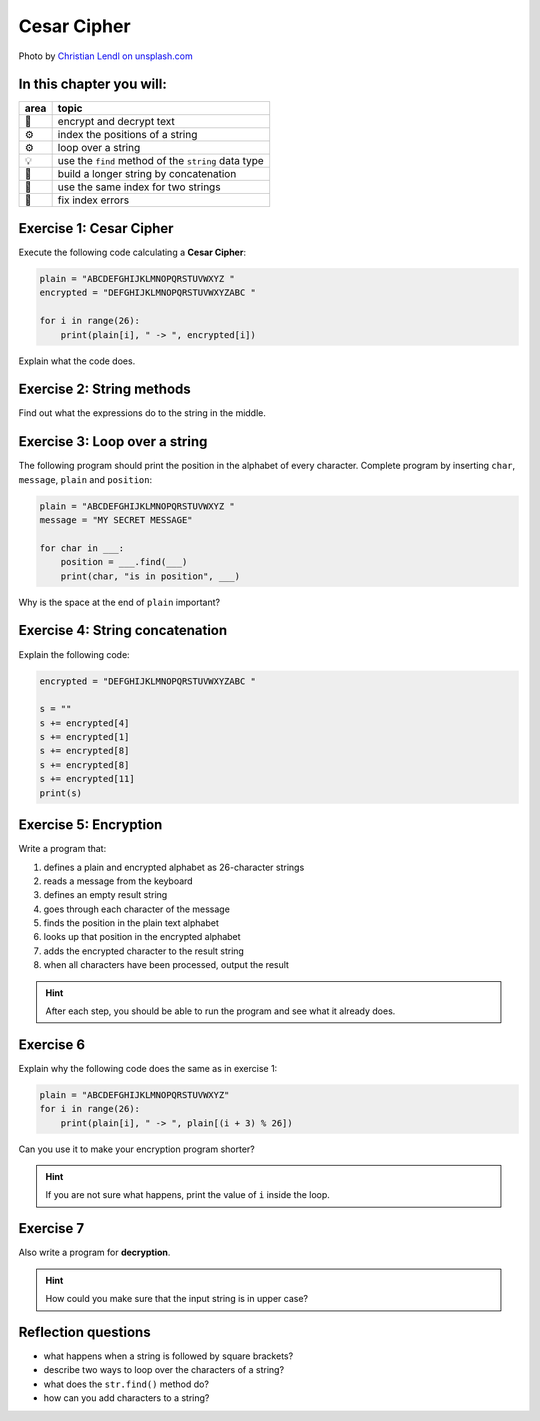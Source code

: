 Cesar Cipher
============

.. image:: enigma.jpg

Photo by `Christian Lendl on unsplash.com <https://unsplash.com/@dchris?utm_content=creditCopyText&utm_medium=referral&utm_source=unsplash>`__

In this chapter you will:
-------------------------

======= ====================================
area    topic
======= ====================================
🚀      encrypt and decrypt text
⚙       index the positions of a string
⚙       loop over a string
💡      use the ``find`` method of the ``string`` data type
🔀      build a longer string by concatenation
🔀      use the same index for two strings
🐞      fix index errors
======= ====================================


Exercise 1: Cesar Cipher
------------------------

Execute the following code calculating a **Cesar Cipher**:

.. code:: python3

   plain = "ABCDEFGHIJKLMNOPQRSTUVWXYZ "
   encrypted = "DEFGHIJKLMNOPQRSTUVWXYZABC "

   for i in range(26):
       print(plain[i], " -> ", encrypted[i])

Explain what the code does.


Exercise 2: String methods
--------------------------

Find out what the expressions do to the string in the middle.

.. figure:: strings.png

Exercise 3: Loop over a string
------------------------------

The following program should print the position in the alphabet of every character.
Complete program by inserting ``char``, ``message``, ``plain`` and ``position``:

.. code:: python3

   plain = "ABCDEFGHIJKLMNOPQRSTUVWXYZ "
   message = "MY SECRET MESSAGE"

   for char in ___:
       position = ___.find(___)
       print(char, "is in position", ___)

Why is the space at the end of ``plain`` important?

Exercise 4: String concatenation
--------------------------------

Explain the following code:

.. code:: python3

   encrypted = "DEFGHIJKLMNOPQRSTUVWXYZABC "

   s = ""
   s += encrypted[4]
   s += encrypted[1]
   s += encrypted[8]
   s += encrypted[8]
   s += encrypted[11]
   print(s)

Exercise 5: Encryption
----------------------

Write a program that:

1. defines a plain and encrypted alphabet as 26-character strings
2. reads a message from the keyboard
3. defines an empty result string
4. goes through each character of the message
5. finds the position in the plain text alphabet
6. looks up that position in the encrypted alphabet
7. adds the encrypted character to the result string
8. when all characters have been processed, output the result

.. hint::

   After each step, you should be able to run the program
   and see what it already does.

Exercise 6
----------

Explain why the following code does the same as in exercise 1:

.. code:: python3

   plain = "ABCDEFGHIJKLMNOPQRSTUVWXYZ"
   for i in range(26):
       print(plain[i], " -> ", plain[(i + 3) % 26])

Can you use it to make your encryption program shorter?

.. hint::

   If you are not sure what happens, print the value of ``i`` inside the loop.

Exercise 7
----------

Also write a program for **decryption**.

.. hint::

   How could you make sure that the input string is in upper case?

Reflection questions
--------------------

-  what happens when a string is followed by square brackets?
-  describe two ways to loop over the characters of a string?
-  what does the ``str.find()`` method do?
-  how can you add characters to a string?

